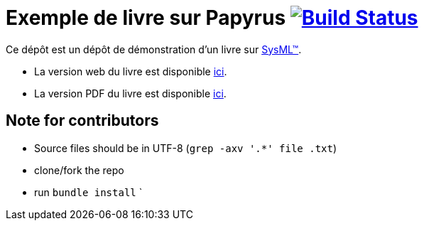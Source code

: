 = Exemple de livre sur Papyrus image:https://travis-ci.org/jmbruel/sysmlpapyrusbook.svg?branch=master["Build Status", link="https://travis-ci.org/jmbruel/book-example"]
:papyrus: http://www.eclipse.org/papyrus/[Papyrus-SysML]
:papyrusversion: 2019-09 (4.5.X)
:siteurl: https://jmbruel.github.io/book-example
:githuburl: https://github.com/jmbruel/book-example
:pdfurl: https://github.com/jmbruel/book-example/blob/gh-pages/PapyrusSysMLinAction.pdf
:sysml: http://www.omgsysml.org/[SysML(TM)]

Ce dépôt est un dépôt de démonstration d'un livre sur {SysML}.

- La version web du livre est disponible {siteurl}[ici].
- La version PDF du livre est disponible {pdfurl}[ici].

== Note for contributors

- Source files should be in UTF-8 (`grep -axv '.*' file .txt`)
- clone/fork the repo
- run `bundle install`
`
